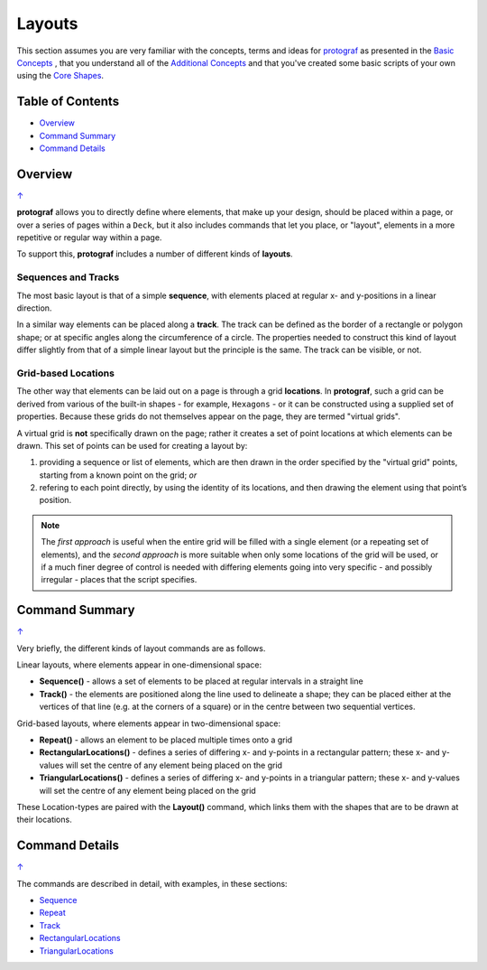 =======
Layouts
=======

This section assumes you are very familiar with the concepts, terms and ideas
for `protograf <index.rst>`_  as presented in the
`Basic Concepts <basic_concepts.rst>`_ , that you understand all of the
`Additional Concepts <additional_concepts.rst>`_ and that you've created some
basic scripts of your own using the `Core Shapes <core_shapes.rst>`_.

.. _table-of-contents:

Table of Contents
=================

-  `Overview`_
-  `Command Summary`_
-  `Command Details`_

Overview
========
`↑ <table-of-contents_>`_

**protograf** allows you to directly define where elements, that make up
your design, should be placed within a page, or over a series of pages
within a ``Deck``, but it also includes commands that let you place, or
"layout", elements in a more repetitive or regular way within a page.

To support this, **protograf** includes a number of different kinds of
**layouts**.

Sequences and Tracks
--------------------

The most basic layout is that of a simple **sequence**, with elements
placed at regular x- and y-positions in a linear direction.

In a similar way elements can be placed along a **track**. The track can
be defined as the border of a rectangle or polygon shape; or at specific
angles along the circumference of a circle. The properties needed to
construct this kind of layout differ slightly from that of a simple
linear layout but the principle is the same. The track can be visible,
or not.

Grid-based Locations
--------------------

The other way that elements can be laid out on a page is through a
grid **locations**. In **protograf**, such a grid can be derived from
various of the built-in shapes - for example, ``Hexagons`` - or it can
be constructed using a supplied set of properties. Because these grids
do not themselves appear on the page, they are termed "virtual grids".

A virtual grid is **not** specifically drawn on the page; rather it creates
a set of point locations at which elements can be drawn. This set of points
can be used for creating a layout by:

1. providing a sequence or list of elements, which are then drawn in the
   order specified by the "virtual grid" points, starting from a known point
   on the grid; *or*
2. refering to each point directly, by using the identity of its locations,
   and then drawing the element using that point’s position.

.. NOTE::

    The *first approach* is useful when the entire grid will be filled with a
    single element (or a repeating set of elements), and the *second approach*
    is more suitable when only some locations of the grid will be used, or if a
    much finer degree of control is needed with differing elements going into
    very specific - and possibly irregular - places that the script specifies.


Command Summary
===============
`↑ <table-of-contents_>`_

Very briefly, the different kinds of layout commands are as follows.

Linear layouts, where elements appear in one-dimensional space:

-  **Sequence()** - allows a set of elements to be placed at regular
   intervals in a straight line
-  **Track()** - the elements are positioned along the line used to
   delineate a shape; they can be placed either at the vertices of that
   line (e.g. at the corners of a square) or in the centre between two
   sequential vertices.

Grid-based layouts, where elements appear in two-dimensional space:

-  **Repeat()** - allows an element to be placed multiple times onto
   a grid
-  **RectangularLocations()** - defines a series of differing x- and y-points
   in a rectangular pattern; these x- and y-values will set the
   centre of any element being placed on the grid
-  **TriangularLocations()** - defines a series of differing x- and y-points
   in a triangular pattern; these x- and y-values will set the
   centre of any element being placed on the grid

These Location-types are paired with the **Layout()** command, which
links them with the shapes that are to be drawn at their locations.


Command Details
===============
`↑ <table-of-contents_>`_

The commands are described in detail, with examples, in these sections:

- `Sequence <layouts_sequence.rst>`_
- `Repeat <layouts_repeat.rst>`_
- `Track <layouts_track.rst>`_
- `RectangularLocations <layouts_rectangular.rst>`_
- `TriangularLocations <layouts_triangular.rst>`_
